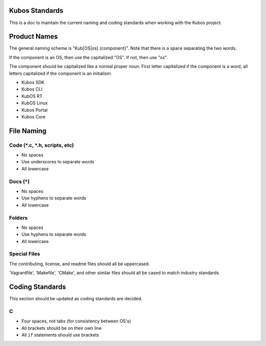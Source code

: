 Kubos Standards
---------------

This is a doc to maintain the current naming and coding standards when
working with the Kubos project.

Product Names
-------------

The general naming scheme is "Kub[OS\|os] {component}". Note that there
is a space separating the two words.

If the component is an OS, then use the capitalized "OS". If not, then
use "os".

The component should be capitalized like a normal proper noun. First
letter capitalized if the component is a word, all letters capitalized
if the component is an initialism.

-  Kubos SDK
-  Kubos CLI
-  KubOS RT
-  KubOS Linux
-  Kubos Portal
-  Kubos Core

File Naming
-----------

Code (\*.c, \*.h, scripts, etc)
~~~~~~~~~~~~~~~~~~~~~~~~~~~~~~~

-  No spaces
-  Use underscores to separate words
-  All lowercase

Docs (\*)
~~~~~~~~~

-  No spaces
-  Use hyphens to separate words
-  All lowercase

Folders
~~~~~~~

-  No spaces
-  Use hyphens to separate words
-  All lowercase

Special Files
~~~~~~~~~~~~~

The contributing, license, and readme files should all be uppercased.

'Vagrantfile', 'Makefile', 'CMake', and other similar files should all
be cased to match industry standards.

Coding Standards
----------------

This section should be updated as coding standards are decided.

C
~

-  Four spaces, not tabs (for consistency between OS's)
-  All brackets should be on their own line
-  All ``if`` statements should use brackets
